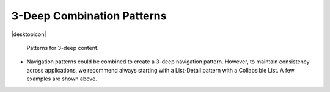 3-Deep Combination Patterns
===========================

.. container:: intend

   |desktopicon|

.. figure:: /img/NP-3-deep.png
   :alt: Patterns for 3-deep content.

   Patterns for 3-deep content.

-  Navigation patterns could be combined to create a 3-deep
   navigation pattern. However, to maintain consistency across
   applications, we recommend always starting with a List-Detail pattern
   with a Collapsible List. A few examples are shown above.
